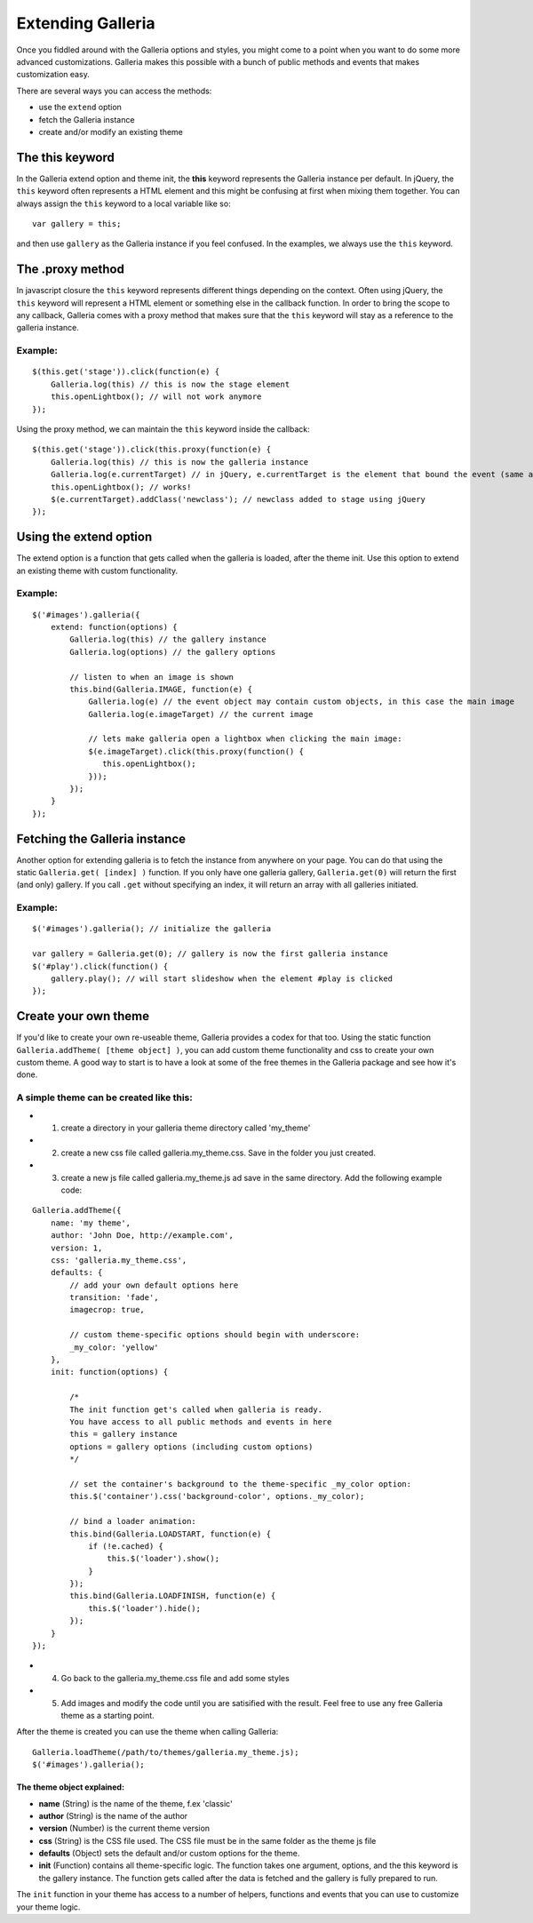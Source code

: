 ==================
Extending Galleria
==================

Once you fiddled around with the Galleria options and styles, you might come to a point when you want to do some more advanced customizations. Galleria makes this possible with a bunch of public methods and events that makes customization easy.

There are several ways you can access the methods:

- use the ``extend`` option
- fetch the Galleria instance
- create and/or modify an existing theme 
    
The this keyword
================

In the Galleria extend option and theme init, the **this** keyword represents the Galleria instance per default. In jQuery, the ``this`` keyword often represents a HTML element and this might be confusing at first when mixing them together. You can always assign the ``this`` keyword to a local variable like so::

    var gallery = this;

and then use ``gallery`` as the Galleria instance if you feel confused. In the examples, we always use the ``this`` keyword.

The .proxy method
=================
In javascript closure the ``this`` keyword represents different things depending on the context. Often using jQuery, the ``this`` keyword will represent a HTML element or something else in the callback function. In order to bring the scope to any callback, Galleria comes with a proxy method that makes sure that the ``this`` keyword will stay as a reference to the galleria instance.

Example:
........

::

    $(this.get('stage')).click(function(e) {
        Galleria.log(this) // this is now the stage element
        this.openLightbox(); // will not work anymore
    });
    
Using the proxy method, we can maintain the ``this`` keyword inside the callback::

    $(this.get('stage')).click(this.proxy(function(e) {
        Galleria.log(this) // this is now the galleria instance
        Galleria.log(e.currentTarget) // in jQuery, e.currentTarget is the element that bound the event (same as this)
        this.openLightbox(); // works!
        $(e.currentTarget).addClass('newclass'); // newclass added to stage using jQuery
    });


Using the extend option
=======================

The extend option is a function that gets called when the galleria is loaded, after the theme init. Use this option to extend an existing theme with custom functionality.

Example:
........

::

    $('#images').galleria({
        extend: function(options) {
            Galleria.log(this) // the gallery instance
            Galleria.log(options) // the gallery options
            
            // listen to when an image is shown
            this.bind(Galleria.IMAGE, function(e) {
                Galleria.log(e) // the event object may contain custom objects, in this case the main image
                Galleria.log(e.imageTarget) // the current image
                
                // lets make galleria open a lightbox when clicking the main image:
                $(e.imageTarget).click(this.proxy(function() {
                   this.openLightbox(); 
                }));
            });
        }
    });

Fetching the Galleria instance
==============================

Another option for extending galleria is to fetch the instance from anywhere on your page. You can do that using the static ``Galleria.get( [index] )`` function. If you only have one galleria gallery, ``Galleria.get(0)`` will return the first (and only) gallery. If you call ``.get`` without specifying an index, it will return an array with all galleries initiated.

Example:
........

::

    $('#images').galleria(); // initialize the galleria
    
    var gallery = Galleria.get(0); // gallery is now the first galleria instance
    $('#play').click(function() {
        gallery.play(); // will start slideshow when the element #play is clicked
    });
    
Create your own theme
=====================

If you'd like to create your own re-useable theme, Galleria provides a codex for that too. Using the static function ``Galleria.addTheme( [theme object] )``, you can add custom theme functionality and css to create your own custom theme. A good way to start is to have a look at some of the free themes in the Galleria package and see how it's done.

A simple theme can be created like this:
........................................

- 1. create a directory in your galleria theme directory called 'my_theme'
- 2. create a new css file called galleria.my_theme.css. Save in the folder you just created.
- 3. create a new js file called galleria.my_theme.js ad save in the same directory. Add the following example code:

::

    Galleria.addTheme({
        name: 'my theme',
        author: 'John Doe, http://example.com',
        version: 1,
        css: 'galleria.my_theme.css',
        defaults: {
            // add your own default options here
            transition: 'fade',
            imagecrop: true,
            
            // custom theme-specific options should begin with underscore:
            _my_color: 'yellow'
        },
        init: function(options) {
        
            /*
            The init function get's called when galleria is ready.
            You have access to all public methods and events in here
            this = gallery instance
            options = gallery options (including custom options)
            */
        
            // set the container's background to the theme-specific _my_color option:
            this.$('container').css('background-color', options._my_color);
            
            // bind a loader animation:
            this.bind(Galleria.LOADSTART, function(e) {
                if (!e.cached) {
                    this.$('loader').show();
                }
            });
            this.bind(Galleria.LOADFINISH, function(e) {
                this.$('loader').hide();
            });
        }
    });

- 4. Go back to the galleria.my_theme.css file and add some styles
- 5. Add images and modify the code until you are satisified with the result. Feel free to use any free Galleria theme as a starting point.

After the theme is created you can use the theme when calling Galleria::
    
    Galleria.loadTheme(/path/to/themes/galleria.my_theme.js);
    $('#images').galleria();

The theme object explained:
---------------------------

- **name** (String) is the name of the theme, f.ex 'classic'
- **author** (String) is the name of the author
- **version** (Number) is the current theme version
- **css** (String) is the CSS file used. The CSS file must be in the same folder as the theme js file
- **defaults** (Object) sets the default and/or custom options for the theme.
- **init** (Function) contains all theme-specific logic. The function takes one argument, options, and the this keyword is the gallery instance. The function gets called after the data is fetched and the gallery is fully prepared to run.

The ``init`` function in your theme has access to a number of helpers, functions and events that you can use to customize your theme logic.